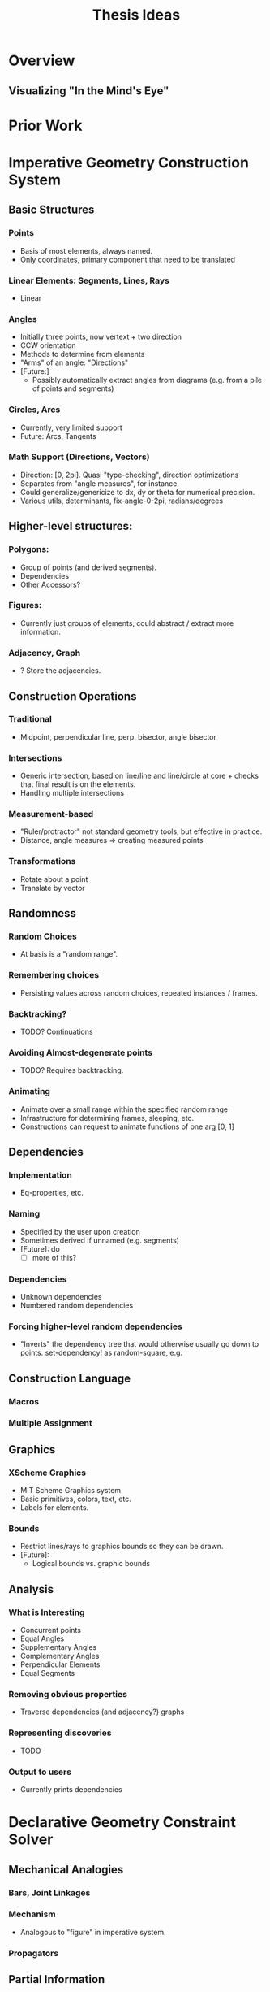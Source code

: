 #+TITLE: Thesis Ideas
#+OPTIONS: toc:nil
* Overview
** Visualizing "In the Mind's Eye"
* Prior Work
* Imperative Geometry Construction System
** Basic Structures
*** Points
    - Basis of most elements, always named.
    - Only coordinates, primary component that need to be translated
*** Linear Elements: Segments, Lines, Rays
    - Linear
*** Angles
    - Initially three points, now vertext + two direction
    - CCW orientation
    - Methods to determine from elements
    - "Arms" of an angle: "Directions"
    - [Future:]
      - Possibly automatically extract angles from diagrams
        (e.g. from a pile of points and segments)
*** Circles, Arcs
    - Currently, very limited support
    - Future: Arcs, Tangents
*** Math Support (Directions, Vectors)
    - Direction: [0, 2pi]. Quasi "type-checking", direction
      optimizations
    - Separates from "angle measures", for instance.
    - Could generalize/genericize to dx, dy or theta for numerical precision.
    - Various utils, determinants, fix-angle-0-2pi, radians/degrees
** Higher-level structures:
*** Polygons:
    - Group of points (and derived segments).
    - Dependencies
    - Other Accessors?
*** Figures:
    - Currently just groups of elements, could abstract / extract
      more information.
*** Adjacency, Graph
    - ? Store the adjacencies.
** Construction Operations
*** Traditional
    - Midpoint, perpendicular line, perp. bisector, angle bisector
*** Intersections
    - Generic intersection, based on line/line and line/circle at
      core + checks that final result is on the elements.
    - Handling multiple intersections
*** Measurement-based
    - "Ruler/protractor" not standard geometry tools, but effective
      in practice.
    - Distance, angle measures => creating measured points
*** Transformations
    - Rotate about a point
    - Translate by vector
** Randomness
*** Random Choices
    - At basis is a "random range".
*** Remembering choices
    - Persisting values across random choices, repeated instances / frames.
*** Backtracking?
    - TODO? Continuations
*** Avoiding Almost-degenerate points
    - TODO? Requires backtracking.
*** Animating
    - Animate over a small range within the specified random range
    - Infrastructure for determining frames, sleeping, etc.
    - Constructions can request to animate functions of one arg [0, 1]
** Dependencies
*** Implementation
    - Eq-properties, etc.
*** Naming
    - Specified by the user upon creation
    - Sometimes derived if unnamed (e.g. segments)
    - [Future]: do
      - [ ] more of this?
*** Dependencies
    - Unknown dependencies
    - Numbered random dependencies
*** Forcing higher-level random dependencies
    - "Inverts" the dependency tree that would otherwise usually go
      down to points. set-dependency! as random-square, e.g.
** Construction Language
*** Macros
*** Multiple Assignment
** Graphics
*** XScheme Graphics
    - MIT Scheme Graphics system
    - Basic primitives, colors, text, etc.
    - Labels for elements.
*** Bounds
    - Restrict lines/rays to graphics bounds so they can be drawn.
    - [Future]:
      - Logical bounds vs. graphic bounds
** Analysis
*** What is Interesting
    - Concurrent points
    - Equal Angles
    - Supplementary Angles
    - Complementary Angles
    - Perpendicular Elements
    - Equal Segments
*** Removing obvious properties
    - Traverse dependencies (and adjacency?) graphs
*** Representing discoveries
    - TODO
*** Output to users
    - Currently prints dependencies
* Declarative Geometry Constraint Solver
** Mechanical Analogies
*** Bars, Joint Linkages
*** Mechanism
    - Analogous to "figure" in imperative system.
*** Propagators
** Partial Information
*** Regions
*** Direction Intervals
    - Ranges of intervals
    - Full Circle + Invalid intervals
    - Challenges with intersection, multiple segments.
** Propagator Constraints
*** Basic Constraints for Bar, Joint
*** Higher-level constraints
** Specification Ordering
*** Constraints First
* Learning
